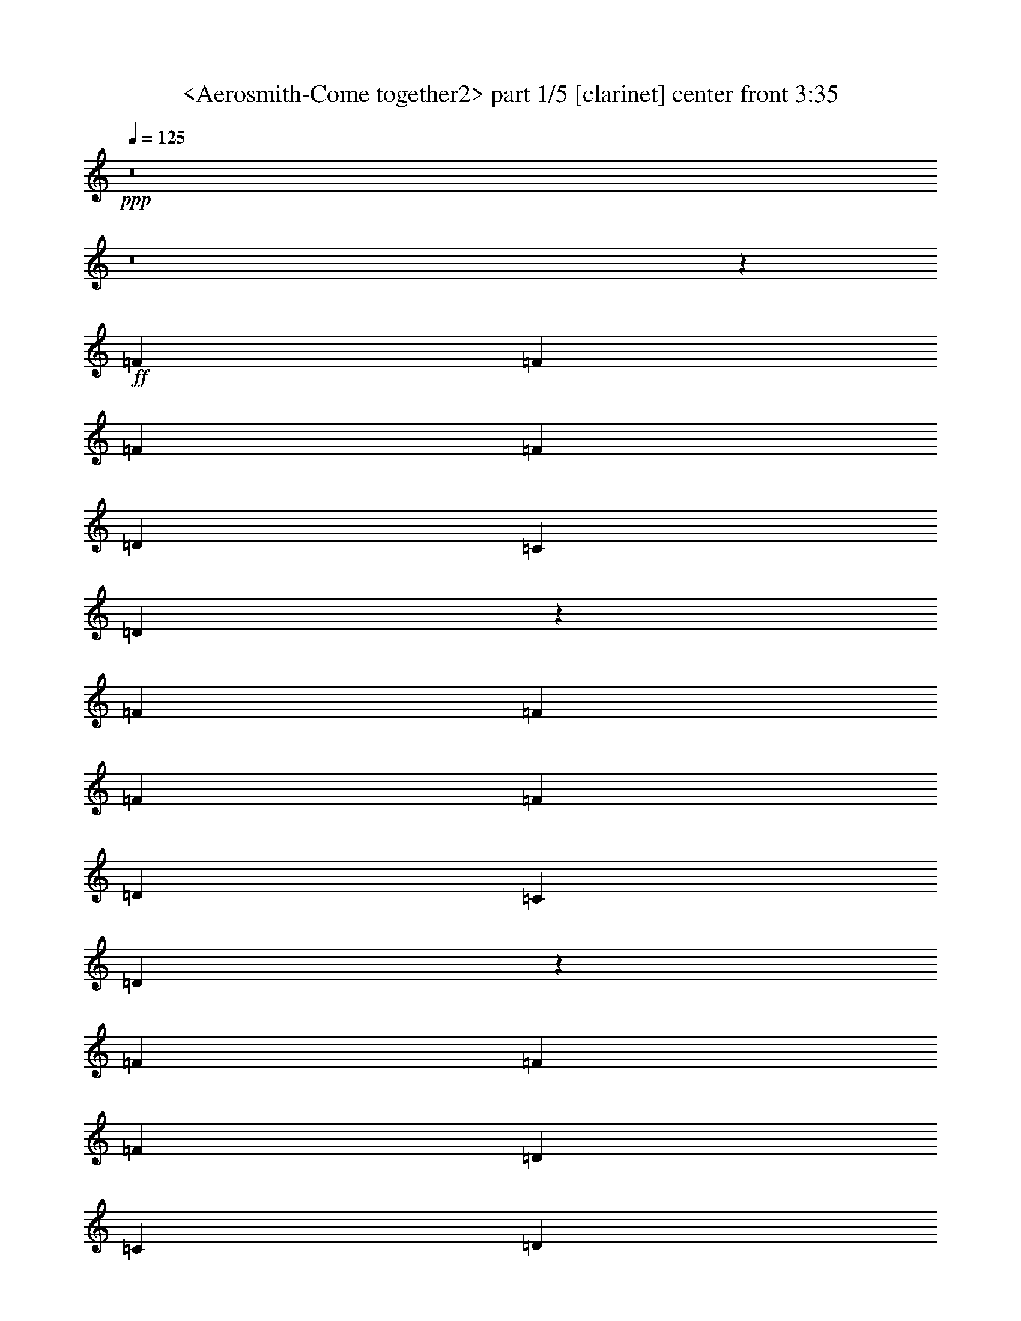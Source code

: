 % Produced with Bruzo's Transcoding Environment
% Transcribed by  Sev of Instant Play

X:1
T:  <Aerosmith-Come together2> part 1/5 [clarinet] center front 3:35
Z: Transcribed with BruTE 64
L: 1/4
Q: 125
K: C
+ppp+
z8
z8
z67623/9424
+ff+
[=F6547/9424]
[=F6253/18848]
[=F19935/18848]
[=F13683/18848]
[=D6547/9424]
[=C6547/9424]
[=D12955/18848]
z13233/18848
[=F623/589]
[=F6841/18848]
[=F6547/9424]
[=F6547/9424]
[=D13683/18848]
[=C6547/9424]
[=D13045/18848]
z13143/18848
[=F26777/18848]
[=F6547/9424]
[=F6547/9424]
[=D6547/9424]
[=C13683/18848]
[=D13135/18848]
z687/992
[=F26777/18848]
[=D6547/9424]
[=F6547/9424]
[=D6547/9424]
[=C13683/18848]
[=D6547/9424]
[=E26047/18848]
z13459/9424
[=E6523/4712]
z26873/18848
[=E6547/4712]
[=D6547/9424]
[=E39865/18848]
z13097/9424
[=F13683/18848]
[=F6547/9424]
[=F6547/9424]
[=F6547/9424]
[=F13683/18848]
[=F6547/9424]
[=F6547/9424]
[=F6547/9424]
[=F13683/18848]
[=F6547/9424]
[=D6547/9424]
[=F6547/4712]
[=D1283/608]
z8
z8
z8459/1178
[=F6547/9424]
[=F3421/9424]
[=F9673/9424]
[=F13683/18848]
[=D6547/9424]
[=C6547/9424]
[=D12857/18848]
z435/589
[=F19347/18848]
[=F6841/18848]
[=F6547/9424]
[=F13683/18848]
[=D6547/9424]
[=C6547/9424]
[=D12947/18848]
z13241/18848
[=F26777/18848]
[=F6547/9424]
[=F6547/9424]
[=D13683/18848]
[=C6547/9424]
[=D13037/18848]
z13151/18848
[=F26777/18848]
[=D6547/9424]
[=F6547/9424]
[=D6547/9424]
[=C13683/18848]
[=D6547/9424]
[=E25949/18848]
z3377/2356
[=E12997/9424]
z26971/18848
[=E6547/4712]
[=D6547/9424]
[=E2093/992]
z26881/18848
[=F6547/9424]
[=F6547/9424]
[=F6547/9424]
[=F13683/18848]
[=F6547/9424]
[=F6547/9424]
[=F6547/9424]
[=F6547/9424]
[=F13683/18848]
[=F6547/9424]
[=D6547/9424]
[=F26989/18848]
z339/496
[=D6547/9424]
[=D3421/9424]
[=A6547/9424]
[^F11493/4712]
z1683/1178
[^F6547/4712]
[=E3421/9424]
[=D1563/4712]
[=B,19905/9424]
z13419/9424
[=B,6547/9424]
[=D6253/18848]
[=D6825/18848]
z8
z8
z67631/9424
[=F6547/9424]
[=F6253/18848]
[=F19935/18848]
[=F13683/18848]
[=D6547/9424]
[=C6547/9424]
[=D681/992]
z13249/18848
[=F623/589]
[=F6841/18848]
[=F6547/9424]
[=F6547/9424]
[=D13683/18848]
[=C6547/9424]
[=D13029/18848]
z13159/18848
[=F26777/18848]
[=F6547/9424]
[=F6547/9424]
[=D6547/9424]
[=C13683/18848]
[=D13119/18848]
z13069/18848
[=F26777/18848]
[=D6547/9424]
[=F6547/9424]
[=D6547/9424]
[=C13683/18848]
[=D6547/9424]
[=E26031/18848]
z13467/9424
[=E6519/4712]
z26889/18848
[=E6547/4712]
[=D6547/9424]
[=E39849/18848]
z13105/9424
[=F13683/18848]
[=F6547/9424]
[=F6547/9424]
[=F6547/9424]
[=F13683/18848]
[=F6547/9424]
[=F6547/9424]
[=F6547/9424]
[=F13683/18848]
[=F6547/9424]
[=D6547/9424]
[=F27071/18848]
z400/589
[=D6547/9424]
[=D3421/9424]
[=A6547/9424]
[^F23027/9424]
z433/304
[^F6547/4712]
[=E3421/9424]
[=D1563/4712]
[=B,9973/4712]
z26167/18848
[=B,13683/18848]
[=D6253/18848]
[=D6907/18848]
z8
z8
z8
z8
z8
z8
z8
z8
z8
z68907/9424
[=F6547/9424]
[=F3421/9424]
[=F19935/18848]
[=F6547/9424]
[=D6547/9424]
[=C6547/9424]
[=D13921/18848]
z1607/2356
[=F623/589]
[=F1563/4712]
[=F13683/18848]
[=F6547/9424]
[=D6547/9424]
[=C6547/9424]
[=D12833/18848]
z1743/2356
[=F6547/4712]
[=F6547/9424]
[=F13683/18848]
[=D6547/9424]
[=C6547/9424]
[=D12923/18848]
z6927/9424
[=F6547/4712]
[=D6547/9424]
[=F6547/9424]
[=D13683/18848]
[=C6547/9424]
[=D6547/9424]
[=E27013/18848]
z811/589
[=E13529/9424]
z25907/18848
[=E6547/4712]
[=D13683/18848]
[=E257/124]
z26995/18848
[=F6547/9424]
[=F6547/9424]
[=F13683/18848]
[=F6547/9424]
[=F6547/9424]
[=F6547/9424]
[=F6547/9424]
[=F13683/18848]
[=F6547/9424]
[=F6547/9424]
[=D6547/9424]
[=F26875/18848]
z171/248
[=D6547/9424]
[=D3421/9424]
[=A6547/9424]
[^F22929/9424]
z13521/9424
[^F6547/4712]
[=E3421/9424]
[=D6841/18848]
[=B,39107/18848]
z3369/2356
[=B,6547/9424]
[=D3421/9424]
[=D3061/9424]
z8
z8
z8
z8
z29381/9424
[=F6547/9424]
[=F3421/9424]
[=E6547/9424]
[=D6525/9424]
z8
z14407/18848
[=F13683/18848]
[=F6253/18848]
[=E19935/18848]
[=D3217/4712]
z8
z8337/18848
[=F6547/9424]
[=F3421/9424]
[=E19935/18848]
[=D1631/2356]
z8
z34345/18848
[=F13683/18848]
[=F6253/18848]
[=E19935/18848]
+f+
[=D3239/4712]
z8
z8249/18848
+mf+
[=F6547/9424]
[=F3421/9424]
+mp+
[=E19935/18848]
[=D821/1178]
z8
z31/8

X:2
T:  <Aerosmith-Come together2> part 2/5 [lute] center left 3:35
Z: Transcribed with BruTE 64
L: 1/4
Q: 125
K: C
+ppp+
+fff+
[=D/8]
z9/16
+f+
[=D/8]
z5437/9424
[=G13683/18848]
[=f19641/9424]
[=d26777/18848]
[=D1223/9424]
z9/16
[=D/8]
z337/589
[=G13683/18848]
[=f19641/9424]
[=d26777/18848]
[=D317/2356]
z5279/9424
[=D75/589]
z5347/9424
[=G6547/9424]
[=f39871/18848]
[=d26777/18848]
[=D1313/9424]
z2617/4712
[=D1245/9424]
z2651/4712
[=G6547/9424]
[=f39871/18848]
[=d6547/4712]
[=D/8=A/8-]
+ppp+
[=A11327/18848]
+f+
[=D645/4712=A645/4712]
z5257/9424
[=D/8=B/8-]
+ppp+
[=B5345/9424]
+f+
[=D/8=B/8]
z5393/9424
[=D/8=A/8-]
+ppp+
[=A11327/18848]
+f+
[=D2625/18848=A2625/18848]
z551/992
[=D/8=B/8-]
+ppp+
[=B565/992]
+f+
[=D/8=B/8]
z10741/18848
[=D/8=A/8-]
+ppp+
[=A5369/9424]
+f+
[=D3259/18848=A3259/18848]
z1303/2356
[=D/8=B/8-]
+ppp+
[=B5369/9424]
+f+
[=D1199/9424=B1199/9424]
z1337/2356
[=D/8=A/8-]
+ppp+
[=A2627/4712]
+f+
[=D/8=A/8]
z11557/18848
[=D/8=B/8-]
+ppp+
[=B5369/9424]
+f+
[=D2443/18848=B2443/18848]
z10651/18848
[=D/8=A/8-]
+ppp+
[=A10553/18848]
+f+
[=D/8=A/8]
z1439/2356
[=D/8=B/8-]
+ppp+
[=B5369/9424]
+f+
[=D311/2356=B311/2356]
z5303/9424
[=D/8=A/8-]
+ppp+
[=A5299/9424]
+f+
[=D/8=A/8]
z5439/9424
[=D3/16=B3/16-]
+ppp+
[=B10149/18848]
+f+
[=D2533/18848=B2533/18848]
z10561/18848
[=D/8=A/8-]
+ppp+
[=A10643/18848]
+f+
[=D/8=A/8]
z10833/18848
[=D/8=B/8-]
+ppp+
[=B11327/18848]
+f+
[=D1289/9424=B1289/9424]
z2629/4712
[=D/8=A/8-]
+ppp+
[=A334/589]
+f+
[=D/8=A/8]
z87/152
[=D/8=B/8-]
+ppp+
[=B11327/18848]
+f+
[=D2623/18848=B2623/18848]
z10471/18848
[=A,/8=E/8-]
+ppp+
[=E10733/18848]
+f+
[=A,/8=E/8]
z10743/18848
[=A,/8^F/8-]
+ppp+
[^F5369/9424]
+f+
[=A,3257/18848^F3257/18848]
z5213/9424
[=A,/8=E/8-]
+ppp+
[=E5369/9424]
+f+
[=A,599/4712=E599/4712]
z5349/9424
[=A,/8^F/8-]
+ppp+
[^F5253/9424]
+f+
[=A,/8^F/8]
z11559/18848
[=A,/8=E/8-]
+ppp+
[=E5369/9424]
+f+
[=A,2441/18848=E2441/18848]
z10653/18848
[=A,/8^F/8-]
+ppp+
[^F10551/18848]
+f+
[=A,/8^F/8]
z303/496
[=A,/8=E/8-]
+ppp+
[=E5369/9424]
+f+
[=A,1243/9424=E1243/9424]
z663/1178
[=A,/8^F/8-]
+ppp+
[^F2649/4712]
+f+
[=A,/8^F/8]
z340/589
[=G,6929/9424=D6929/9424]
z8
z5/2
[=D/8]
z2709/4712
[=D825/4712]
z10383/18848
[=G6547/9424]
[=f39871/18848]
[=d6545/4712]
[=D/8]
z9/16
[=D/8]
z5441/9424
[=G13683/18848]
[=f19641/9424]
[=d26777/18848]
[=D1219/9424]
z9/16
[=D/8]
z71/124
[=G13683/18848]
[=f19641/9424]
[=d26777/18848]
[=D79/589]
z5283/9424
[=D299/2356]
z5351/9424
[=G6547/9424]
[=f39871/18848]
[=d26777/18848]
[=D/8=A/8-]
+ppp+
[=A5369/9424]
+f+
[=D1241/9424=A1241/9424]
z2653/4712
[=D/8=B/8-]
+ppp+
[=B331/589]
+f+
[=D/8=B/8]
z2721/4712
[=D3/16=A3/16-]
+ppp+
[=A10149/18848]
+f+
[=D133/992=A133/992]
z10567/18848
[=D/8=B/8-]
+ppp+
[=B10637/18848]
+f+
[=D/8=B/8]
z10839/18848
[=D3/16=A3/16-]
+ppp+
[=A10149/18848]
+f+
[=D643/4712=A643/4712]
z5261/9424
[=D/8=B/8-]
+ppp+
[=B5341/9424]
+f+
[=D/8=B/8]
z5397/9424
[=D/8=A/8-]
+ppp+
[=A11327/18848]
+f+
[=D2617/18848=A2617/18848]
z10477/18848
[=D/8=B/8-]
+ppp+
[=B10727/18848]
+f+
[=D/8=B/8]
z10749/18848
[=D/8=A/8-]
+ppp+
[=A5369/9424]
+f+
[=D3251/18848=A3251/18848]
z326/589
[=D/8=B/8-]
+ppp+
[=B5369/9424]
+f+
[=D1195/9424=B1195/9424]
z669/1178
[=D/8=A/8-]
+ppp+
[=A5369/9424]
+f+
[=D103/589=A103/589]
z10387/18848
[=D/8=B/8-]
+ppp+
[=B5369/9424]
+f+
[=D2435/18848=B2435/18848]
z561/992
[=D/8=A/8-]
+ppp+
[=A555/992]
+f+
[=D/8=A/8]
z360/589
[=D/8=B/8-]
+ppp+
[=B5369/9424]
+f+
[=D5/38=B5/38]
z5307/9424
[=D/8=A/8-]
+ppp+
[=A5295/9424]
+f+
[=D/8=A/8]
z5443/9424
[=D3/16=B3/16-]
+ppp+
[=B10149/18848]
+f+
[=D2525/18848=B2525/18848]
z10569/18848
[=A,/8=E/8-]
+ppp+
[=E10635/18848]
+f+
[=A,/8=E/8]
z10841/18848
[=A,3/16^F3/16-]
+ppp+
[^F10149/18848]
+f+
[=A,1285/9424^F1285/9424]
z2631/4712
[=A,/8=E/8-]
+ppp+
[=E1335/2356]
+f+
[=A,/8=E/8]
z2699/4712
[=A,/8^F/8-]
+ppp+
[^F11327/18848]
+f+
[=A,2615/18848^F2615/18848]
z10479/18848
[=A,/8=E/8-]
+ppp+
[=E10725/18848]
+f+
[=A,/8=E/8]
z10751/18848
[=A,/8^F/8-]
+ppp+
[^F5369/9424]
+f+
[=A,171/992^F171/992]
z5217/9424
[=A,/8=E/8-]
+ppp+
[=E5369/9424]
+f+
[=A,597/4712=E597/4712]
z5353/9424
[=A,/8^F/8-]
+ppp+
[^F5369/9424]
+f+
[=A,1647/9424^F1647/9424]
z10389/18848
[=G,13171/18848=D13171/18848]
z8
z11829/4712
[=B,13683/18848^F13683/18848=B13683/18848]
[=B,6547/9424^F6547/9424=B6547/9424]
[=B,6547/9424^F6547/9424=B6547/9424]
[=B,6547/9424^F6547/9424=B6547/9424]
[=B,6547/9424^F6547/9424=B6547/9424]
[=B,13683/18848^F13683/18848=B13683/18848]
[=A,6547/9424=E6547/9424=A6547/9424]
[=A,6547/9424=E6547/9424=A6547/9424]
[=G,6547/9424=D6547/9424=G6547/9424]
[=G,13683/18848=D13683/18848=G13683/18848]
[=G,6547/9424=D6547/9424=G6547/9424]
[=G,6547/9424=D6547/9424=G6547/9424]
[=A,12897/18848=E12897/18848=A12897/18848]
z17/8
[=D/8]
z9/16
[=D/8]
z5445/9424
[=G13683/18848]
[=f19641/9424]
[=d26777/18848]
[=D1215/9424]
z9/16
[=D/8]
z675/1178
[=G13683/18848]
[=f19641/9424]
[=d26777/18848]
[=D315/2356]
z5287/9424
[=D149/1178]
z5355/9424
[=G6547/9424]
[=f39871/18848]
[=d26777/18848]
[=D1305/9424]
z2621/4712
[=D1237/9424]
z2655/4712
[=G6547/9424]
[=f39871/18848]
[=d6547/4712]
[=D3/16=A3/16-]
+ppp+
[=A10149/18848]
+f+
[=D641/4712=A641/4712]
z5265/9424
[=D/8=B/8-]
+ppp+
[=B5337/9424]
+f+
[=D/8=B/8]
z5401/9424
[=D/8=A/8-]
+ppp+
[=A11327/18848]
+f+
[=D2609/18848=A2609/18848]
z10485/18848
[=D/8=B/8-]
+ppp+
[=B10719/18848]
+f+
[=D/8=B/8]
z347/608
[=D/8=A/8-]
+ppp+
[=A5369/9424]
+f+
[=D3243/18848=A3243/18848]
z1305/2356
[=D/8=B/8-]
+ppp+
[=B5369/9424]
+f+
[=D1191/9424=B1191/9424]
z1339/2356
[=D/8=A/8-]
+ppp+
[=A5369/9424]
+f+
[=D411/2356=A411/2356]
z10395/18848
[=D/8=B/8-]
+ppp+
[=B5369/9424]
+f+
[=D2427/18848=B2427/18848]
z10667/18848
[=D/8=A/8-]
+ppp+
[=A10537/18848]
+f+
[=D/8=A/8]
z1441/2356
[=D/8=B/8-]
+ppp+
[=B5369/9424]
+f+
[=D309/2356=B309/2356]
z5311/9424
[=D/8=A/8-]
+ppp+
[=A5291/9424]
+f+
[=D/8=A/8]
z5447/9424
[=D3/16=B3/16-]
+ppp+
[=B10149/18848]
+f+
[=D2517/18848=B2517/18848]
z10577/18848
[=D/8=A/8-]
+ppp+
[=A10627/18848]
+f+
[=D/8=A/8]
z571/992
[=D3/16=B3/16-]
+ppp+
[=B10149/18848]
+f+
[=D1281/9424=B1281/9424]
z2633/4712
[=D/8=A/8-]
+ppp+
[=A667/1178]
+f+
[=D/8=A/8]
z2701/4712
[=D/8=B/8-]
+ppp+
[=B11327/18848]
+f+
[=D2607/18848=B2607/18848]
z10487/18848
[=A,/8=E/8-]
+ppp+
[=E10717/18848]
+f+
[=A,/8=E/8]
z10759/18848
[=A,/8^F/8-]
+ppp+
[^F5369/9424]
+f+
[=A,3241/18848^F3241/18848]
z5221/9424
[=A,/8=E/8-]
+ppp+
[=E5369/9424]
+f+
[=A,595/4712=E595/4712]
z5357/9424
[=A,/8^F/8-]
+ppp+
[^F5369/9424]
+f+
[=A,53/304^F53/304]
z10397/18848
[=A,/8=E/8-]
+ppp+
[=E5369/9424]
+f+
[=A,2425/18848=E2425/18848]
z10669/18848
[=A,/8^F/8-]
+ppp+
[^F10535/18848]
+f+
[=A,/8^F/8]
z5765/9424
[=A,/8=E/8-]
+ppp+
[=E5369/9424]
+f+
[=A,65/496=E65/496]
z332/589
[=A,/8^F/8-]
+ppp+
[^F2645/4712]
+f+
[=A,/8^F/8]
z681/1178
[=G,6921/9424=D6921/9424]
z8
z1243/496
[=B,6547/9424^F6547/9424=B6547/9424]
[=B,13683/18848^F13683/18848=B13683/18848]
[=B,6547/9424^F6547/9424=B6547/9424]
[=B,6547/9424^F6547/9424=B6547/9424]
[=B,6547/9424^F6547/9424=B6547/9424]
[=B,13683/18848^F13683/18848=B13683/18848]
[=A,6547/9424=E6547/9424=A6547/9424]
[=A,6547/9424=E6547/9424=A6547/9424]
[=G,6547/9424=D6547/9424=G6547/9424]
[=G,13683/18848=D13683/18848=G13683/18848]
[=G,6547/9424=D6547/9424=G6547/9424]
[=G,6547/9424=D6547/9424=G6547/9424]
[=A,12979/18848=E12979/18848=A12979/18848]
z19993/9424
[=D1211/9424]
z9/16
[=D/8]
z1351/2356
[=G13683/18848]
[=f19641/9424]
[=d26777/18848]
[=D157/1178]
z5291/9424
[=D297/2356]
z5359/9424
[=G6547/9424]
[=f39871/18848]
[=d26777/18848]
[=D1301/9424]
z2623/4712
[=D1233/9424]
z2657/4712
[=G6547/9424]
[=f39871/18848]
[=d6547/4712]
[=D3281/18848]
z5201/9424
[=D639/4712]
z5269/9424
[=G6547/9424]
[=f39871/18848]
[=d6547/4712]
[=D/8=A/8-]
+ppp+
[=A11327/18848]
+f+
[=D1323/9424=A1323/9424]
z653/1178
[=D/8=B/8-]
+ppp+
[=B5369/9424]
+f+
[=D1187/9424=B1187/9424]
z335/589
[=D/8=A/8-]
+ppp+
[=A5369/9424]
+f+
[=D205/1178=A205/1178]
z10403/18848
[=D/8=B/8-]
+ppp+
[=B5369/9424]
+f+
[=D2419/18848=B2419/18848]
z10675/18848
[=D/8=A/8-]
+ppp+
[=A10529/18848]
+f+
[=D/8=A/8]
z721/1178
[=D/8=B/8-]
+ppp+
[=B5369/9424]
+f+
[=D77/589=B77/589]
z5315/9424
[=D/8=A/8-]
+ppp+
[=A5287/9424]
+f+
[=D/8=A/8]
z11491/18848
[=D/8=B/8-]
+ppp+
[=B5369/9424]
+f+
[=D2509/18848=B2509/18848]
z10585/18848
[=D/8=A/8-]
+ppp+
[=A10619/18848]
+f+
[=D/8=A/8]
z10857/18848
[=D3/16=B3/16-]
+ppp+
[=B10149/18848]
+f+
[=D1277/9424=B1277/9424]
z85/152
[=D/8=A/8-]
+ppp+
[=A43/76]
+f+
[=D/8=A/8]
z2703/4712
[=D/8=B/8-]
+ppp+
[=B11327/18848]
+f+
[=D2599/18848=B2599/18848]
z10495/18848
[=D/8=A/8-]
+ppp+
[=A10709/18848]
+f+
[=D/8=A/8]
z10767/18848
[=D/8=B/8-]
+ppp+
[=B11327/18848]
+f+
[=D661/4712=B661/4712]
z275/496
[=D/8=A/8-]
+ppp+
[=A5369/9424]
+f+
[=D593/4712=A593/4712]
z5361/9424
[=D/8=B/8-]
+ppp+
[=B5369/9424]
+f+
[=D1639/9424=B1639/9424]
z10405/18848
[=A,/8=E/8-]
+ppp+
[=E5369/9424]
+f+
[=A,2417/18848=E2417/18848]
z10677/18848
[=A,/8^F/8-]
+ppp+
[^F10527/18848]
+f+
[=A,/8^F/8]
z5769/9424
[=A,/8=E/8-]
+ppp+
[=E5369/9424]
+f+
[=A,1231/9424=E1231/9424]
z1329/2356
[=A,/8^F/8-]
+ppp+
[^F2643/4712]
+f+
[=A,/8^F/8]
z11493/18848
[=A,/8=E/8-]
+ppp+
[=E5369/9424]
+f+
[=A,2507/18848=E2507/18848]
z10587/18848
[=A,/8^F/8-]
+ppp+
[^F10617/18848]
+f+
[=A,/8^F/8]
z10859/18848
[=A,3/16=E3/16-]
+ppp+
[=E10149/18848]
+f+
[=A,319/2356=E319/2356]
z5271/9424
[=A,/8^F/8-]
+ppp+
[^F5331/9424]
+f+
[=A,/8^F/8]
z5407/9424
[=A,/8=E/8-]
+ppp+
[=E11327/18848]
+f+
[=A,2597/18848=E2597/18848]
z10497/18848
[=A,/8^F/8-]
+ppp+
[^F10707/18848]
+f+
[=A,/8^F/8]
z10769/18848
[=A,/8=E/8-]
+ppp+
[=E11327/18848]
+f+
[=A,1321/9424=E1321/9424]
z2613/4712
[=A,/8^F/8-]
+ppp+
[^F5369/9424]
+f+
[=A,1185/9424^F1185/9424]
z2681/4712
[=A,/8=E/8-]
+ppp+
[=E5369/9424]
+f+
[=A,819/4712=E819/4712]
z10407/18848
[=A,/8^F/8-]
+ppp+
[^F5369/9424]
+f+
[=A,2415/18848^F2415/18848]
z10679/18848
[=A,/8=E/8-]
+ppp+
[=E10525/18848]
+f+
[=A,/8=E/8]
z2885/4712
[=A,/8^F/8-]
+ppp+
[^F5369/9424]
+f+
[=A,615/4712^F615/4712]
z5317/9424
[=D/8=A/8-]
+ppp+
[=A5285/9424]
+f+
[=D/8=A/8]
z605/992
[=c6547/9424=f6547/9424]
[=B19641/9424=f19641/9424]
[=A26777/18848=d26777/18848]
[=D6547/9424]
[=c26777/18848=f26777/18848]
[=D6547/9424]
[=B6547/4712=f6547/4712]
[=B26777/18848=f26777/18848]
[=D/8=A/8-]
+ppp+
[=A5369/9424]
+f+
[=D74/589=A74/589]
z173/304
[=D/8=B/8-]
+ppp+
[=B5369/9424]
+f+
[=D1637/9424=B1637/9424]
z10409/18848
[=D/8=A/8-]
+ppp+
[=A5369/9424]
+f+
[=D127/992=A127/992]
z10681/18848
[=D/8=B/8-]
+ppp+
[=B10523/18848]
+f+
[=D/8=B/8]
z5771/9424
[=D/8=A/8-]
+ppp+
[=A5369/9424]
+f+
[=D1229/9424=A1229/9424]
z2659/4712
[=D/8=B/8-]
+ppp+
[=B1321/2356]
+f+
[=D/8=B/8]
z11497/18848
[=D/8=A/8-]
+ppp+
[=A5369/9424]
+f+
[=D2503/18848=A2503/18848]
z10591/18848
[=D/8=B/8-]
+ppp+
[=B10613/18848]
+f+
[=D/8=B/8]
z10863/18848
[=D3/16=A3/16-]
+ppp+
[=A10149/18848]
+f+
[=D637/4712=A637/4712]
z5273/9424
[=D/8=B/8-]
+ppp+
[=B5329/9424]
+f+
[=D/8=B/8]
z5409/9424
[=D/8=A/8-]
+ppp+
[=A11327/18848]
+f+
[=D2593/18848=A2593/18848]
z10501/18848
[=D/8=B/8-]
+ppp+
[=B10703/18848]
+f+
[=D/8=B/8]
z567/992
[=D/8=A/8-]
+ppp+
[=A11327/18848]
+f+
[=D1319/9424=A1319/9424]
z1307/2356
[=D/8=B/8-]
+ppp+
[=B5369/9424]
+f+
[=D1183/9424=B1183/9424]
z1341/2356
[=D/8=A/8-]
+ppp+
[=A5369/9424]
+f+
[=D409/2356=A409/2356]
z10411/18848
[=D/8=B/8-]
+ppp+
[=B5369/9424]
+f+
[=D2411/18848=B2411/18848]
z10683/18848
[=A,/8=E/8-]
+ppp+
[=E10521/18848]
+f+
[=A,/8=E/8]
z1443/2356
[=A,/8^F/8-]
+ppp+
[^F5369/9424]
+f+
[=A,307/2356^F307/2356]
z5319/9424
[=A,/8=E/8-]
+ppp+
[=E5283/9424]
+f+
[=A,/8=E/8]
z11499/18848
[=A,/8^F/8-]
+ppp+
[^F5369/9424]
+f+
[=A,2501/18848^F2501/18848]
z10593/18848
[=A,/8=E/8-]
+ppp+
[=E10611/18848]
+f+
[=A,/8=E/8]
z10865/18848
[=A,3/16^F3/16-]
+ppp+
[^F10149/18848]
+f+
[=A,67/496^F67/496]
z2637/4712
[=A,/8=E/8-]
+ppp+
[=E333/589]
+f+
[=A,/8=E/8]
z2705/4712
[=A,/8^F/8-]
+ppp+
[^F11327/18848]
+f+
[=A,2591/18848^F2591/18848]
z10503/18848
[=G,13057/18848=D13057/18848]
z8
z1549/608
[=B,6547/9424^F6547/9424=B6547/9424]
[=B,6547/9424^F6547/9424=B6547/9424]
[=B,6547/9424^F6547/9424=B6547/9424]
[=B,6547/9424^F6547/9424=B6547/9424]
[=B,13683/18848^F13683/18848=B13683/18848]
[=B,6547/9424^F6547/9424=B6547/9424]
[=A,6547/9424=E6547/9424=A6547/9424]
[=A,6547/9424=E6547/9424=A6547/9424]
[=G,13683/18848=D13683/18848=G13683/18848]
[=G,6547/9424=D6547/9424=G6547/9424]
[=G,6547/9424=D6547/9424=G6547/9424]
[=G,6547/9424=D6547/9424=G6547/9424]
[=A,13961/18848=E13961/18848=A13961/18848]
z33/16
[=D/8]
z143/248
[=D43/248]
z10415/18848
[=G6547/9424]
[=f39871/18848]
[=d6537/4712]
[=D/8]
z9/16
[=D/8]
z11503/18848
[=G6547/9424]
[=f19641/9424]
[=d26777/18848]
[=D1203/9424]
z9/16
[=D/8]
z1353/2356
[=G13683/18848]
[=f19641/9424]
[=d26777/18848]
[=D78/589]
z5299/9424
[=D295/2356]
z5367/9424
[=G6547/9424]
[=f39871/18848]
[=d26777/18848]
[=D/8=A/8-]
+ppp+
[=A5369/9424]
+f+
[=D1225/9424=A1225/9424]
z2661/4712
[=D/8=B/8-]
+ppp+
[=B330/589]
+f+
[=D/8=B/8]
z11505/18848
[=D/8=A/8-]
+ppp+
[=A5369/9424]
+f+
[=D2495/18848=A2495/18848]
z10599/18848
[=D/8=B/8-]
+ppp+
[=B10605/18848]
+f+
[=D/8=B/8]
z10871/18848
[=D3/16=A3/16-]
+ppp+
[=A10149/18848]
+f+
[=D635/4712=A635/4712]
z5277/9424
[=D/8=B/8-]
+ppp+
[=B5325/9424]
+f+
[=D/8=B/8]
z5413/9424
[=D/8=A/8-]
+ppp+
[=A11327/18848]
+f+
[=D2585/18848=A2585/18848]
z339/608
[=D/8=B/8-]
+ppp+
[=B345/608]
+f+
[=D/8=B/8]
z10781/18848
[=D/8=A/8-]
+ppp+
[=A11327/18848]
+f+
[=D1315/9424=A1315/9424]
z327/589
[=D/8=B/8-]
+ppp+
[=B5369/9424]
+f+
[=D1179/9424=B1179/9424]
z671/1178
[=D/8=A/8-]
+ppp+
[=A5369/9424]
+f+
[=D102/589=A102/589]
z10419/18848
[=D/8=B/8-]
+ppp+
[=B5369/9424]
+f+
[=D2403/18848=B2403/18848]
z10691/18848
[=D/8=A/8-]
+ppp+
[=A10513/18848]
+f+
[=D/8=A/8]
z19/31
[=D/8=B/8-]
+ppp+
[=B5369/9424]
+f+
[=D153/1178=B153/1178]
z5323/9424
[=D/8=A/8-]
+ppp+
[=A5279/9424]
+f+
[=D/8=A/8]
z11507/18848
[=D/8=B/8-]
+ppp+
[=B5369/9424]
+f+
[=D2493/18848=B2493/18848]
z10601/18848
[=D/8=A/8-]
+ppp+
[=A10603/18848]
+f+
[=D/8=A/8]
z10873/18848
[=D3/16=B3/16-]
+ppp+
[=B10149/18848]
+f+
[=D1269/9424=B1269/9424]
z2639/4712
[=D/8=A/8-]
+ppp+
[=A1331/2356]
+f+
[=D/8=A/8]
z2707/4712
[=D/8=B/8-]
+ppp+
[=B11327/18848]
+f+
[=D2583/18848=B2583/18848]
z10511/18848
[=D/8=A/8-]
+ppp+
[=A10693/18848]
+f+
[=D/8=A/8]
z10783/18848
[=D/8=B/8-]
+ppp+
[=B11327/18848]
+f+
[=D657/4712=B657/4712]
z5233/9424
[=D/8=A/8-]
+ppp+
[=A5369/9424]
+f+
[=D/8=A/8]
z5369/9424
[=D/8=B/8-]
+ppp+
[=B5369/9424]
+f+
[=D1631/9424=B1631/9424]
z10421/18848
[=D/8=A/8-]
+ppp+
[=A5369/9424]
+f+
[=D2401/18848=A2401/18848]
z10693/18848
[=D/8=B/8-]
+ppp+
[=B10511/18848]
+f+
[=D/8=B/8]
z5777/9424
[=D/8=A/8-]
+ppp+
[=A5369/9424]
+f+
[=D1223/9424=A1223/9424]
z1331/2356
[=D/8=B/8-]
+ppp+
[=B2639/4712]
+f+
[=D/8=B/8]
z11509/18848
[=D/8=A/8-]
+ppp+
[=A5369/9424]
+f+
[=D2491/18848=A2491/18848]
z10603/18848
[=D/8=B/8-]
+ppp+
[=B10601/18848]
+f+
[=D/8=B/8]
z10875/18848
[=D3/16=A3/16-]
+ppp+
[=A10149/18848]
+f+
[=D317/2356=A317/2356]
z5279/9424
[=D/8=B/8-]
+ppp+
[=B5323/9424]
+f+
[=D/8=B/8]
z285/496
[=D/8=A/8-]
+ppp+
[=A11327/18848]
+f+
[=D2581/18848=A2581/18848]
z10513/18848
[=D/8=B/8-]
+ppp+
[=B10691/18848]
+f+
[=D/8=B/8]
z10785/18848
[=D/8=A/8-]
+ppp+
[=A11327/18848]
+f+
[=D1313/9424=A1313/9424]
z2617/4712
+mf+
[=D/8=B/8-]
+ppp+
[=B671/1178]
+f+
[=D/8=B/8]
z2685/4712
+mf+
[=D/8=A/8-]
+ppp+
[=A5369/9424]
+mf+
[=D815/4712=A815/4712]
z10423/18848
[=D/8=B/8-]
+ppp+
[=B5369/9424]
+mf+
[=D2399/18848=B2399/18848]
z345/608
+mp+
[=D/8=A/8-]
+ppp+
[=A339/608]
+mf+
[=D/8=A/8]
z2889/4712
+mp+
[=D/8=B/8-]
+ppp+
[=B5369/9424]
+mf+
[=D611/4712=B611/4712]
z5325/9424
+p+
[=D/8=A/8-]
+ppp+
[=A5277/9424]
+mf+
[=D/8=A/8]
z11511/18848
+p+
[=D/8=B/8-]
+ppp+
[=B5369/9424]
+mp+
[=D131/992=B131/992]
z10605/18848
+pp+
[=D/8=A/8-]
+ppp+
[=A10599/18848]
+mp+
[=D/8=A/8]
z10877/18848
+ppp+
[=D3/16=B3/16-]
[=B10149/18848]
+p+
[=D1267/9424=B1267/9424]
z330/589
+ppp+
[=D/8=A/8-]
[=A2661/4712]
+p+
[=D/8=A/8]
z677/1178
+ppp+
[=D/8=B/8-]
[=B11327/18848]
+pp+
[=D2579/18848=B2579/18848]
z10515/18848
+ppp+
[=D/8=A/8-]
[=A10689/18848]
[=D/8=A/8]
z10787/18848
[=D/8=B/8-]
[=B11327/18848]
[=D82/589=B82/589]
z109/16

X:3
T:  <Aerosmith-Come together2> part 3/5 [bagpipes] right 3:35
Z: Transcribed with BruTE 64
L: 1/4
Q: 125
K: C
+ppp+
z8
z34299/18848
+mp+
[=F79967/18848]
z13185/4712
+mf+
[=D85995/18848]
[=F,19117/18848]
z8
z8
z8
z8
z8021/4712
[=G,6929/9424=D6929/9424=G6929/9424]
z8
z70027/9424
[=F92247/18848]
[=A3421/18848]
+p+
[=c3421/18848]
[=A7059/18848]
z12985/9424
+mf+
[=A,5813/1178]
z6461/9424
[=C,3421/9424]
+p+
[=D,1563/4712]
+mf+
[=C,3421/9424]
[=F,1563/4712]
+p+
[=G,3421/9424]
[=F,6841/18848]
+mf+
[=G,6547/9424]
[=D,13039/18848]
[=F,/8]
z239/992
[=F,1063/992]
z91985/18848
[=F6967/18848=d6967/18848]
z98963/18848
[=F7057/18848=d7057/18848]
z98873/18848
[=F5969/18848=d5969/18848]
z99961/18848
[=F6059/18848=d6059/18848]
z1875/589
[=E,373/1178]
z3563/9424
[=E,3225/4712]
z26971/18848
[=E,6013/18848]
z1751/992
[=E,729/992]
z52797/18848
[=G,6103/18848]
z6991/18848
[=G,5967/18848]
z549/124
[=C,177/1178]
[=D,4561/18848]
+p+
[=C,4561/18848]
+mf+
[^A,4131/9424]
z15/2
[=B,/8]
z6917/18848
[^F8397/18848=B8397/18848]
z4629/9424
[=B,1261/9424]
z6011/18848
[=A,9303/18848]
z8
z3369/18848
[=F66059/18848]
[=D1629/2356]
z825/248
[=C3421/18848]
[=D12805/18848]
z73045/9424
[=f2501/2356]
z39799/18848
[=A,1563/4712]
+p+
[=G,6959/18848]
z8
z6835/4712
+mf+
[=A,3421/9424]
[=C,6841/18848]
+p+
[=D,6097/18848]
z8
z81167/18848
+mf+
[=A,2471/18848]
z61/304
[=A,55/152]
z6863/18848
[=A,2561/18848]
z3691/18848
[=A,6911/18848]
z6183/18848
[=E6775/18848=A6775/18848]
z73/16
[=A,/8]
z4553/18848
[=A,6049/18848]
z7045/18848
[=A,2379/18848]
z2231/9424
[=E1535/4712=A1535/4712]
z11559/4712
[=D,6921/9424=G,6921/9424]
z8
z1243/496
[^F,/8-=B,/8]
+ppp+
[^F,5369/9424]
+mf+
[^F,821/4712=B,821/4712]
z10399/18848
[^G,/8-=B,/8]
+ppp+
[^G,5369/9424]
+mf+
[^F,/8-=B,/8]
+ppp+
[^F,5369/9424]
+mf+
[^F,/8-=B,/8]
+ppp+
[^F,10533/18848]
z14/19
+mf+
[=E,/8-=A,/8]
+ppp+
[=E,2979/2356]
+mf+
[=D,/8-=G,/8]
+ppp+
[=D,5289/9424]
+mf+
[=D,/8=G,/8]
z11487/18848
[=E,/8-=G,/8]
+ppp+
[=E,5369/9424]
+mf+
[=D,/8-=G,/8]
+ppp+
[=D,5369/9424]
+mf+
[=E,/8-=A,/8]
+ppp+
[=E,10623/18848]
z106045/18848
+mf+
[=d7043/18848]
z9867/9424
[=A3091/9424]
z10003/9424
[=F443/1178]
z72065/18848
[=G,3421/9424]
+p+
[^G,6841/18848]
+mf+
[=A,767/2356]
z3843/992
[=C3421/9424]
+p+
[^C1563/4712]
+mf+
[=D6951/18848]
z23007/9424
[=F3421/9424]
[=D1563/4712]
[=F3421/9424]
[^F6841/18848]
[=G6253/18848]
[=F6841/18848]
[=A6547/9424]
[=c7041/18848]
z11481/4712
[=F6547/9424=A6547/9424]
[=F3475/9424=A3475/9424]
z192/589
[=D3407/9424]
z19963/18848
[=F3421/9424=A3421/9424]
[=G1563/4712=B1563/4712]
[=G6995/18848=B6995/18848]
z321/992
[=D361/992]
z853/2356
[=F6253/18848]
[=G3/16]
+ff+
[=G3307/18848]
[=G8533/18848]
+p+
[=F4561/18848]
+mf+
[=D6547/9424]
[=F8205/4712=A8205/4712]
z20145/18848
[=G,39871/18848]
[=F,3421/9424]
[=D,1563/4712]
[=C,3421/9424]
[=A,1563/4712]
[=G,3421/9424]
[=F,6841/18848]
[=C,6547/9424]
[=D,39871/18848]
[=A,6253/18848]
[=C6993/18848=F6993/18848]
z6101/18848
[=A,6841/18848]
[=C1771/4712=F1771/4712]
z3005/9424
[=A,3421/9424]
[=C1633/2356=F1633/2356]
z6871/18848
[=E6547/9424=A6547/9424]
[=D3421/9424]
+p+
[=C1563/4712]
+mf+
[=A,6547/9424]
[=E13683/18848=A13683/18848]
[=D6253/18848]
+p+
[=C6841/18848]
+mf+
[=A,6547/9424]
[=E6547/9424=A6547/9424]
[=D3421/9424]
+p+
[=C6841/18848]
+mf+
[=A,6547/9424]
[=E6547/9424=A6547/9424]
[=D3421/9424]
+p+
[=C1563/4712]
+mf+
[=A,6547/9424]
[=E3421/9424=A3421/9424]
[=E227/608=A227/608]
z6057/18848
[=E6901/18848=A6901/18848]
z3391/9424
[=E1563/4712=A1563/4712]
[=E6547/9424=A6547/9424]
[=D3421/9424]
+p+
[=C6841/18848]
+mf+
[=A,6547/9424]
[=E6547/9424=A6547/9424]
[=D3421/9424]
+p+
[=C1563/4712]
+mf+
[=A,13683/18848]
[=E6547/9424=A6547/9424]
[=D6253/18848]
+p+
[=C6841/18848]
+mf+
[=A,6547/9424]
[=C3421/9424]
[=D1563/4712=G1563/4712]
[=D13683/18848=G13683/18848]
[=C6253/18848=E6253/18848]
[=D6841/18848]
[=D6547/9424=G6547/9424]
[=F3421/9424]
[=G1563/4712=B1563/4712]
[=G13683/18848=B13683/18848]
[=F6253/18848=A6253/18848]
[=D12835/18848]
z1775/4712
[=B8-=f8-]
+ppp+
[=B4107/9424=f4107/9424]
z4971/2356
+mf+
[=F59631/9424]
z59393/9424
[=A,637/4712=D637/4712=F637/4712]
z11231/9424
[=D579/2356=F579/2356=A,579/2356]
z7/16
[=A,/8=D/8-=F/8-]
+ppp+
[=D/8=F/8]
z22105/18848
+mf+
[=A,4989/18848=D4989/18848=F4989/18848]
z8281/18848
[=D4677/18848=F4677/18848=A,4677/18848]
z31/16
[=A,/8=D/8=F/8]
z4707/9424
[=D2361/9424=F2361/9424=A,2361/9424]
z5661/4712
[=B3403/9424]
z6877/18848
[=B6253/18848]
+p+
[=A3491/4712]
z7/4
+mf+
[=A,/8=D/8=F/8]
z2331/4712
[=D1203/4712=F1203/4712=A,1203/4712]
z31/16
[=A,/8=D/8=F/8]
z10457/18848
[=A,2501/18848=D2501/18848=F2501/18848]
z15/8
[=A,/8=D/8-=F/8-]
+ppp+
[=D/8=F/8]
z137/248
+mf+
[=A,67/496=D67/496=F67/496]
z2637/4712
[=A3561/9424=d3561/9424]
z9533/9424
[=F3425/9424=A3425/9424]
z19927/18848
[=A,20125/18848=D20125/18848]
z8
z1321/608
[^F,/8-=B,/8]
+ppp+
[^F,5369/9424]
+mf+
[^F,2499/18848=B,2499/18848]
z10595/18848
[^G,/8-=B,/8]
+ppp+
[^G,5369/9424]
+mf+
[^F,/8-=B,/8]
+ppp+
[^F,5369/9424]
+mf+
[^F,3/16-=B,3/16]
+ppp+
[^F,10337/18848]
z6453/9424
+mf+
[=E,/8-=A,/8]
+ppp+
[=E,2979/2356]
+mf+
[=D,/8-=G,/8]
+ppp+
[=D,11327/18848]
+mf+
[=D,2589/18848=G,2589/18848]
z10505/18848
[=E,/8-=G,/8]
+ppp+
[=E,5369/9424]
+mf+
[=D,/8-=G,/8]
+ppp+
[=D,5369/9424]
+mf+
[=E,/8-=A,/8]
+ppp+
[=E,11605/18848]
z8
z8
z8
z2593/4712
+mf+
[=F3297/4712=A3297/4712]
z6159/18848
[=C6841/18848]
+p+
[=D3513/9424]
z1517/4712
+mf+
[=C3445/9424]
z6793/18848
[=F,6547/9424]
[=D,6547/4712]
[=D87/16]
[=D861/4712]
[=F12915/18848]
z6739/4712
[=F623/589]
[=F1563/4712]
[=E6547/9424]
[=D3399/9424]
z149741/18848
z/8
[=F6933/18848]
z6161/18848
[=F13865/18848]
z6071/18848
[=F6841/18848]
[=E6547/9424]
[=D3489/9424]
z11/16
[=A,6841/18848]
[=C6253/18848]
[=A,1733/4712]
z3081/9424
[=C6841/18848]
[=A,7023/18848]
z6071/18848
[=A,3421/9424]
[=C6841/18848]
[=A,6253/18848]
[=G,6841/18848]
[=F,6547/9424]
[=D,3/8]
z1195/1178
[=F3421/9424]
[=D3511/9424]
z759/2356
[=F6841/18848]
[=D7113/18848]
z5981/18848
[=F6977/18848]
z12959/18848
[=F6841/18848]
[=E6547/9424]
[=D1495/4712]
z33891/18848
[=c8533/18848]
+p+
[=A4561/18848]
+mf+
[=G4561/18848]
[=A993/4712]
[=c4561/18848]
[=c7067/18848]
z1181/2356
[=G3421/18848]
[=G13047/18848]
z861/2356
[=F3035/9424]
z439/1178
[=d889/2356]
z251/248
[=G,45/124]
z6843/18848
[=G,6547/9424]
[=F,6547/9424]
[=D,7021/18848]
z6073/18848
[=D6885/18848]
z3399/9424
+mp+
[=C7453/1178=E7453/1178]
z9449/18848
+p+
[=C3421/18848]
[=D3421/18848]
+pp+
[=C177/1178]
[=D3259/18848]
z3461/4712
+p+
[=C177/1178]
[=D3421/18848]
+pp+
[=C3421/18848]
[=D447/2356]
z6469/9424
+p+
[=C3421/18848]
[=D3421/18848]
+ppp+
[=C177/1178]
[=D413/2356]
z6605/9424
+p+
[=C3421/18848]
[=D3421/18848]
+ppp+
[=C3421/18848]
[=D3621/18848]
z2631/18848
+pp+
[=F3421/9424]
[=D6841/18848]
[=F6253/18848]
[=G6841/18848]
[=G3555/9424]
z187/589
+ppp+
[=F3421/9424]
[=G3011/9424]
z1169/2356
[=A4159/9424]
z9337/18848
[=B5977/18848]
z7117/18848
[=A3421/9424]
[=G1563/4712]
[=G6883/18848]
z425/1178
[=F6613/9424]
z25/4

X:4
T:  <Aerosmith-Come together2> part 4/5 [theorbo] center center right 3:35
Z: Transcribed with BruTE 64
L: 1/4
Q: 125
K: C
+ppp+
+mp+
[=D6547/9424]
+mf+
[=D6547/9424]
[=G3421/9424]
+mp+
[=A6841/18848]
+mf+
[=f19641/9424]
[=d26777/18848]
[=D6547/9424]
[=D6547/9424]
[=G3421/9424]
+mp+
[=A6841/18848]
+mf+
[=f19641/9424]
[=d26777/18848]
[=D6547/9424]
[=D6547/9424]
[=G3421/9424]
+mp+
[=A1563/4712]
+mf+
[=f39871/18848]
[=d26777/18848]
[=D6547/9424]
[=D6547/9424]
[=G3421/9424]
+mp+
[=A1563/4712]
+mf+
[=f39871/18848]
[=d6547/4712]
[=D13683/18848]
[=D6547/9424]
[=G6253/18848]
+mp+
[=A6841/18848]
+mf+
[=f39871/18848]
[=d6547/4712]
[=D6547/9424]
[=D13683/18848]
[=G6253/18848]
+mp+
[=A6841/18848]
+mf+
[=f39871/18848]
[=d6547/4712]
[=D6547/9424]
[=D13683/18848]
[=G6253/18848]
+mp+
[=A6841/18848]
+mf+
[=f19641/9424]
[=d26777/18848]
[=D6547/9424]
[=D6547/9424]
[=G3421/9424]
+mp+
[=A6841/18848]
+mf+
[=f19641/9424]
[=d26777/18848]
[=A,6547/9424]
[=A,6547/9424]
[=D3421/9424]
+mp+
[=E1563/4712]
+mf+
[=c39871/18848]
[=A26777/18848]
[=A,6547/9424]
[=A,6547/9424]
[=D3421/9424]
+mp+
[=E1563/4712]
+mf+
[=c39871/18848]
[=A6547/4712]
[=G,6929/9424]
z8
z23609/9424
[=D6547/9424]
[=D13683/18848]
[=G6253/18848]
+mp+
[=A6841/18848]
+mf+
[=f39871/18848]
[=d6547/4712]
[=D6547/9424]
[=D6547/9424]
[=G3421/9424]
+mp+
[=A6841/18848]
+mf+
[=f19641/9424]
[=d26777/18848]
[=D6547/9424]
[=D6547/9424]
[=G3421/9424]
+mp+
[=A6841/18848]
+mf+
[=f19641/9424]
[=d26777/18848]
[=D6547/9424]
[=D6547/9424]
[=G3421/9424]
+mp+
[=A1563/4712]
+mf+
[=f39871/18848]
[=d26777/18848]
[=D6547/9424]
[=D6547/9424]
[=G3421/9424]
+mp+
[=A1563/4712]
+mf+
[=f39871/18848]
[=d6547/4712]
[=D13683/18848]
[=D6547/9424]
[=G6253/18848]
+mp+
[=A6841/18848]
+mf+
[=f39871/18848]
[=d6547/4712]
[=D6547/9424]
[=D13683/18848]
[=G6253/18848]
+mp+
[=A6841/18848]
+mf+
[=f39871/18848]
[=d6547/4712]
[=D6547/9424]
[=D13683/18848]
[=G6253/18848]
+mp+
[=A6841/18848]
+mf+
[=f19641/9424]
[=d26777/18848]
[=A,6547/9424]
[=A,6547/9424]
[=D3421/9424]
+mp+
[=E6841/18848]
+mf+
[=c19641/9424]
[=A26777/18848]
[=A,6547/9424]
[=A,6547/9424]
[=D3421/9424]
+mp+
[=E1563/4712]
+mf+
[=c39871/18848]
[=A26777/18848]
[=G,13171/18848]
z8
z11829/4712
[=B,13683/18848]
[=B,6547/9424]
[=B,6547/9424]
[=B,6547/9424]
[=B,6547/9424]
[=B,13683/18848]
[=A,6547/9424]
[=A,6547/9424]
[=G,6547/9424]
[=G,13683/18848]
[=G,6547/9424]
[=G,6547/9424]
[=A,12897/18848]
z10017/4712
[=D6547/9424]
[=D6547/9424]
[=G3421/9424]
+mp+
[=A6841/18848]
+mf+
[=f19641/9424]
[=d26777/18848]
[=D6547/9424]
[=D6547/9424]
[=G3421/9424]
+mp+
[=A6841/18848]
+mf+
[=f19641/9424]
[=d26777/18848]
[=D6547/9424]
[=D6547/9424]
[=G3421/9424]
+mp+
[=A1563/4712]
+mf+
[=f39871/18848]
[=d26777/18848]
[=D6547/9424]
[=D6547/9424]
[=G3421/9424]
+mp+
[=A1563/4712]
+mf+
[=f39871/18848]
[=d6547/4712]
[=D13683/18848]
[=D6547/9424]
[=G6253/18848]
+mp+
[=A6841/18848]
+mf+
[=f39871/18848]
[=d6547/4712]
[=D6547/9424]
[=D13683/18848]
[=G6253/18848]
+mp+
[=A6841/18848]
+mf+
[=f39871/18848]
[=d6547/4712]
[=D6547/9424]
[=D13683/18848]
[=G6253/18848]
+mp+
[=A6841/18848]
+mf+
[=f19641/9424]
[=d26777/18848]
[=D6547/9424]
[=D6547/9424]
[=G3421/9424]
+mp+
[=A6841/18848]
+mf+
[=f19641/9424]
[=d26777/18848]
[=A,6547/9424]
[=A,6547/9424]
[=D3421/9424]
+mp+
[=E1563/4712]
+mf+
[=c39871/18848]
[=A26777/18848]
[=A,6547/9424]
[=A,6547/9424]
[=D3421/9424]
+mp+
[=E1563/4712]
+mf+
[=c39871/18848]
[=A6547/4712]
[=G,6921/9424]
z8
z1243/496
[=B,6547/9424]
[=B,13683/18848]
[=B,6547/9424]
[=B,6547/9424]
[=B,6547/9424]
[=B,13683/18848]
[=A,6547/9424]
[=A,6547/9424]
[=G,6547/9424]
[=G,13683/18848]
[=G,6547/9424]
[=G,6547/9424]
[=A,12979/18848]
z19993/9424
[=D6547/9424]
[=D6547/9424]
[=G3421/9424]
+mp+
[=A6841/18848]
+mf+
[=f19641/9424]
[=d26777/18848]
[=D6547/9424]
[=D6547/9424]
[=G3421/9424]
+mp+
[=A1563/4712]
+mf+
[=f39871/18848]
[=d26777/18848]
[=D6547/9424]
[=D6547/9424]
[=G3421/9424]
+mp+
[=A1563/4712]
+mf+
[=f39871/18848]
[=d6547/4712]
[=D13683/18848]
[=D6547/9424]
[=G3421/9424]
+mp+
[=A1563/4712]
+mf+
[=f39871/18848]
[=d6547/4712]
[=D13683/18848]
[=D6547/9424]
[=G6253/18848]
+mp+
[=A6841/18848]
+mf+
[=f39871/18848]
[=d6547/4712]
[=D6547/9424]
[=D13683/18848]
[=G6253/18848]
+mp+
[=A6841/18848]
+mf+
[=f39871/18848]
[=d6547/4712]
[=D6547/9424]
[=D6547/9424]
[=G3421/9424]
+mp+
[=A6841/18848]
+mf+
[=f19641/9424]
[=d26777/18848]
[=D6547/9424]
[=D6547/9424]
[=G3421/9424]
+mp+
[=A6841/18848]
+mf+
[=f19641/9424]
[=d26777/18848]
[=A,6547/9424]
[=A,6547/9424]
[=D3421/9424]
+mp+
[=E1563/4712]
+mf+
[=c39871/18848]
[=A26777/18848]
[=A,6547/9424]
[=A,6547/9424]
[=D3421/9424]
+mp+
[=E1563/4712]
+mf+
[=c39871/18848]
[=A6547/4712]
[=A,13683/18848]
[=A,6547/9424]
[=D6253/18848]
+mp+
[=E6841/18848]
+mf+
[=c39871/18848]
[=A6547/4712]
[=A,6547/9424]
[=A,13683/18848]
[=D6253/18848]
+mp+
[=E6841/18848]
+mf+
[=c39871/18848]
[=A6547/4712]
[=D6547/9424]
[=D13683/18848]
[=G6253/18848]
+mp+
[=A6841/18848]
+mf+
[=f19641/9424]
[=d26777/18848]
[=D6547/9424]
[=D6547/9424]
[=G3421/9424]
+mp+
[=A6841/18848]
+mf+
[=f6253/18848]
+mp+
[=g6841/18848]
[=f6547/9424]
+mf+
[=f3421/9424]
+mp+
[=g1563/4712]
[=f26777/18848]
+mf+
[=D6547/9424]
[=D6547/9424]
[=G3421/9424]
+mp+
[=A1563/4712]
+mf+
[=f39871/18848]
[=d26777/18848]
[=D6547/9424]
[=D6547/9424]
[=G3421/9424]
+mp+
[=A1563/4712]
+mf+
[=f39871/18848]
[=d6547/4712]
[=D13683/18848]
[=D6547/9424]
[=G3421/9424]
+mp+
[=A1563/4712]
+mf+
[=f39871/18848]
[=d6547/4712]
[=D13683/18848]
[=D6547/9424]
[=G6253/18848]
+mp+
[=A6841/18848]
+mf+
[=f39871/18848]
[=d6547/4712]
[=A,6547/9424]
[=A,13683/18848]
[=D6253/18848]
+mp+
[=E6841/18848]
+mf+
[=c39871/18848]
[=A6547/4712]
[=A,6547/9424]
[=A,6547/9424]
[=D3421/9424]
+mp+
[=E6841/18848]
+mf+
[=c19641/9424]
[=A26777/18848]
[=G,13057/18848]
z8
z1549/608
[=B,6547/9424]
[=B,6547/9424]
[=B,6547/9424]
[=B,6547/9424]
[=B,13683/18848]
[=B,6547/9424]
[=A,6547/9424]
[=A,6547/9424]
[=G,13683/18848]
[=G,6547/9424]
[=G,6547/9424]
[=G,6547/9424]
[=A,13961/18848]
z9751/4712
[=D6547/9424]
[=D13683/18848]
[=G6253/18848]
+mp+
[=A6841/18848]
+mf+
[=f39871/18848]
[=d6547/4712]
[=D6547/9424]
[=D13683/18848]
[=G6253/18848]
+mp+
[=A6841/18848]
+mf+
[=f19641/9424]
[=d26777/18848]
[=D6547/9424]
[=D6547/9424]
[=G3421/9424]
+mp+
[=A6841/18848]
+mf+
[=f19641/9424]
[=d26777/18848]
[=D6547/9424]
[=D6547/9424]
[=G3421/9424]
+mp+
[=A1563/4712]
+mf+
[=f39871/18848]
[=d26777/18848]
[=D765/2356]
z3487/9424
[=D6547/9424]
[=d6547/9424]
[=D3421/9424]
[=D6841/18848]
[=D6165/18848]
z6929/18848
[=D6253/18848]
[=D6841/18848]
[=F3421/9424]
+mp+
[=G1563/4712]
+mf+
[=c6547/9424]
[=D6799/18848]
z1721/4712
[=D6547/9424]
[=d6547/9424]
[=D3421/9424]
[=D1563/4712]
[=D1711/4712]
z6839/18848
[=D6253/18848]
[=D6841/18848]
[=F6253/18848]
+mp+
[=G6841/18848]
+mf+
[=c6547/9424]
[=D6889/18848]
z3397/9424
[=D6547/9424]
[=d6547/9424]
[=D3421/9424]
[=D1563/4712]
[=D3467/9424]
z385/1178
[=D3421/9424]
[=D6841/18848]
[=F6253/18848]
+mp+
[=G6841/18848]
+mf+
[=c6547/9424]
[=D6979/18848]
z6115/18848
[=D13683/18848]
[=d6547/9424]
[=D6253/18848]
[=D6841/18848]
[=D439/1178]
z3035/9424
[=D3421/9424]
[=D6841/18848]
[=F6253/18848]
+mp+
[=G6841/18848]
+mf+
[=c6547/9424]
[=D7069/18848]
z6025/18848
[=D6547/9424]
[=d13683/18848]
[=D6253/18848]
[=D6841/18848]
[=D3557/9424]
z1495/4712
[=D3421/9424]
[=D1563/4712]
[=F3421/9424]
+mp+
[=G6841/18848]
+mf+
[=c6547/9424]
[=D5981/18848]
z7113/18848
[=D6547/9424]
[=d13683/18848]
[=D6253/18848]
[=D6841/18848]
[=D3013/9424]
z3/8
[=D3421/9424]
[=D1563/4712]
[=F3421/9424]
+mp+
[=G1563/4712]
+mf+
[=c13683/18848]
[=D6071/18848]
z7023/18848
[=D6547/9424]
[=d6547/9424]
[=D3421/9424]
[=D6841/18848]
[=D1529/4712]
z3489/9424
[=D6253/18848]
[=D6841/18848]
[=F3421/9424]
+mp+
[=G1563/4712]
+mf+
[=c13683/18848]
[=D6161/18848]
z6933/18848
[=D6547/9424]
[=d6547/9424]
[=D3421/9424]
[=D1563/4712]
[=D6795/18848]
z861/2356
[=D6253/18848]
[=D6841/18848]
[=F3421/9424]
+mp+
[=G1563/4712]
+mf+
[=c6547/9424]
[=D45/124]
z6843/18848
[=D6547/9424]
[=d6547/9424]
[=D3421/9424]
[=D1563/4712]
[=D6885/18848]
z3399/9424
[=D6253/18848]
[=D6841/18848]
[=F6253/18848]
+mp+
[=G6841/18848]
+mf+
[=c6547/9424]
[=D3465/9424]
z1541/4712
[=D13683/18848]
[=d6547/9424]
[=D3421/9424]
[=D1563/4712]
[=D225/608]
z6119/18848
[=D3421/9424]
+mp+
[=D6841/18848]
[=F6253/18848]
+p+
[=G6841/18848]
+mp+
[=c6547/9424]
[=D1755/4712]
z3037/9424
[=D13683/18848]
[=d6547/9424]
[=D6253/18848]
[=D6841/18848]
+p+
[=D7065/18848]
z6029/18848
[=D3421/9424]
[=D1563/4712]
[=F3421/9424]
+pp+
[=G6841/18848]
+p+
[=c6547/9424]
[=D3555/9424]
z187/589
+pp+
[=D6547/9424]
[=d13683/18848]
+ppp+
[=D6253/18848]
[=D6841/18848]
[=D5977/18848]
z7117/18848
[=D3421/9424]
[=D1563/4712]
[=F3421/9424]
[=G6841/18848]
[=c6613/9424]
z25/4

X:5
T:  <Aerosmith-Come together2> part 5/5 [drums] center back 3:35
Z: Transcribed with BruTE 64
L: 1/4
Q: 125
K: C
+ppp+
+mp+
[^D6547/9424^G6547/9424]
[^D6547/9424^G6547/9424]
[=c4561/18848]
[^G,4561/18848]
[^G,4561/18848]
[=A6547/9424]
[=C,4561/18848]
[=C,993/4712]
[=C,4561/18848]
[=C,4561/18848]
[=C,4561/18848]
[=C,993/4712]
[=C4561/18848]
[=C4561/18848]
[=C4561/18848]
[^A993/4712]
[^A4561/18848]
[^A4561/18848]
[^D6547/9424^G6547/9424]
[^D6547/9424^G6547/9424]
[=c4561/18848]
[^G,4561/18848]
[^G,4561/18848]
[=A6547/9424]
[=C,4561/18848]
[=C,993/4712]
[=C,4561/18848]
[=C,4561/18848]
[=C,993/4712]
[=C,4561/18848]
[=C4561/18848]
[=C4561/18848]
[=C993/4712]
[^A4561/18848]
[^A4561/18848]
[^A4561/18848]
[^D6547/9424^G6547/9424]
[^D6547/9424^G6547/9424]
[=c4561/18848]
[^G,4561/18848]
[^G,993/4712]
[=A13683/18848]
[=C,993/4712]
[=C,4561/18848]
[=C,4561/18848]
[=C,4561/18848]
[=C,993/4712]
[=C,4561/18848]
[=C4561/18848]
[=C4561/18848]
[=C993/4712]
[^A4561/18848]
[^A4561/18848]
[^A4561/18848]
[^D6547/9424^G6547/9424]
[^D6547/9424^G6547/9424]
[=c4561/18848]
[^G,993/4712]
[^G,4561/18848]
[=A6547/9424]
[=C,4561/18848]
[=C,4561/18848]
[=C,4561/18848]
[=C,993/4712]
[=C,4561/18848]
[=C,4561/18848]
[=C4561/18848]
[=C993/4712]
[=C4561/18848]
[^A4561/18848]
[^A4561/18848]
[^A993/4712]
[=E,13683/18848^G13683/18848]
[^G6547/9424]
[=E,6547/9424^G6547/9424]
[^G6547/9424]
[=E,13683/18848^G13683/18848]
[^G6547/9424]
[=E,623/589^G623/589]
[^G1563/4712]
[=E,6547/9424^G6547/9424]
[^G13683/18848]
[=E,6547/9424^G6547/9424]
[^G6547/9424]
[=E,6547/9424^G6547/9424]
[^G13683/18848]
[=E,19347/18848^G19347/18848]
[^G6841/18848]
[=E,6547/9424^G6547/9424]
[^G13683/18848]
[=E,6547/9424^G6547/9424]
[^G6547/9424]
[=E,6547/9424^G6547/9424]
[^G6547/9424]
[=E,623/589^G623/589]
[^G6841/18848]
[=E,6547/9424^G6547/9424]
[^G6547/9424]
[=E,13683/18848^G13683/18848]
[^G6547/9424]
[=E,6547/9424^G6547/9424]
[^G6547/9424]
[=E,13683/18848^G13683/18848]
[=E,6253/18848]
[=E,6841/18848]
[=E,6547/9424^A,6547/9424^G6547/9424]
[^G6547/9424]
[=E,6547/9424^G6547/9424]
[^G13683/18848]
[=E,6547/9424^G6547/9424]
[^G6547/9424]
[=E,623/589^G623/589]
[^G6841/18848]
[=E,6547/9424^G6547/9424]
[^G6547/9424]
[=E,6547/9424^G6547/9424]
[^G13683/18848]
[=E,6547/9424^G6547/9424]
[^G6547/9424]
[=E,623/589^G623/589]
[^G1563/4712]
[^G623/589]
[^G6841/18848]
[^G6547/4712]
[^G623/589]
[^G6841/18848]
[^G6547/4712]
[^G623/589]
[^G6841/18848]
[^G6547/4712]
[^G623/589]
[^G6841/18848]
[^G6547/4712]
[^D6547/9424^G6547/9424]
[^D13683/18848^G13683/18848]
[=c993/4712]
[^G,4561/18848]
[^G,4561/18848]
[=A6547/9424]
[=C,4561/18848]
[=C,4561/18848]
[=C,993/4712]
[=C,4561/18848]
[=C,4561/18848]
[=C,4561/18848]
[=C993/4712]
[=C4561/18848]
[=C4561/18848]
[^A4561/18848]
[^A993/4712]
[^A4561/18848]
[^D6547/9424^G6547/9424]
[^D6547/9424^G6547/9424]
[=c4561/18848]
[^G,4561/18848]
[^G,4561/18848]
[=A6547/9424]
[=C,4561/18848]
[=C,993/4712]
[=C,4561/18848]
[=C,4561/18848]
[=C,4561/18848]
[=C,993/4712]
[=C4561/18848]
[=C4561/18848]
[=C4561/18848]
[^A993/4712]
[^A4561/18848]
[^A4561/18848]
[^D6547/9424^G6547/9424]
[^D6547/9424^G6547/9424]
[=c4561/18848]
[^G,4561/18848]
[^G,4561/18848]
[=A6547/9424]
[=C,4561/18848]
[=C,993/4712]
[=C,4561/18848]
[=C,4561/18848]
[=C,4561/18848]
[=C,993/4712]
[=C4561/18848]
[=C4561/18848]
[=C993/4712]
[^A4561/18848]
[^A4561/18848]
[^A4561/18848]
[^D6547/9424^G6547/9424]
[^D6547/9424^G6547/9424]
[=c4561/18848]
[^G,4561/18848]
[^G,993/4712]
[=A13683/18848]
[=C,993/4712]
[=C,4561/18848]
[=C,4561/18848]
[=C,4561/18848]
[=C,993/4712]
[=C,4561/18848]
[=C4561/18848]
[=C4561/18848]
[=C993/4712]
[^A4561/18848]
[^A4561/18848]
[^A4561/18848]
[=E,6547/9424^G6547/9424]
[^G6547/9424]
[=E,6547/9424^G6547/9424]
[^G6547/9424]
[=E,13683/18848^G13683/18848]
[^G6547/9424]
[=E,623/589^G623/589]
[^G1563/4712]
[=E,13683/18848^G13683/18848]
[^G6547/9424]
[=E,6547/9424^G6547/9424]
[^G6547/9424]
[=E,13683/18848^G13683/18848]
[^G6547/9424]
[=E,623/589^G623/589]
[^G1563/4712]
[=E,6547/9424^G6547/9424]
[^G13683/18848]
[=E,6547/9424^G6547/9424]
[^G6547/9424]
[=E,6547/9424^G6547/9424]
[^G13683/18848]
[=E,19347/18848^G19347/18848]
[^G6841/18848]
[=E,6547/9424^G6547/9424]
[^G13683/18848]
[=E,6547/9424^G6547/9424]
[^G6547/9424]
[=E,6547/9424^G6547/9424]
[^G6547/9424]
[=E,13683/18848^G13683/18848]
[=E,6253/18848]
[=E,6841/18848]
[=E,6547/9424^A,6547/9424^G6547/9424]
[^G6547/9424]
[=E,13683/18848^G13683/18848]
[^G6547/9424]
[=E,6547/9424^G6547/9424]
[^G6547/9424]
[=E,623/589^G623/589]
[^G6841/18848]
[=E,6547/9424^G6547/9424]
[^G6547/9424]
[=E,6547/9424^G6547/9424]
[^G13683/18848]
[=E,6547/9424^G6547/9424]
[^G6547/9424]
[=E,623/589^G623/589]
[^G6841/18848]
[^G19347/18848]
[^G6841/18848]
[^G26777/18848]
[^G19347/18848]
[^G6841/18848]
[^G6547/4712]
[^G623/589]
[^G6841/18848]
[^G6547/4712]
[^G623/589]
[^G6841/18848]
[^G6547/4712]
[^G,13683/18848^A,13683/18848^G13683/18848]
[^G,6547/9424^G6547/9424]
[=E,6547/9424^G,6547/9424]
[^G,6547/9424^G6547/9424]
[^G,6547/9424^G6547/9424]
[^G,13683/18848^G13683/18848]
[=E,6547/9424^G,6547/9424]
[^G,6547/9424^G6547/9424]
[^G,6547/9424^G6547/9424]
[^G,13683/18848^G13683/18848]
[=E,6547/9424^G,6547/9424]
[^G,6547/9424^G6547/9424]
[^A,12897/18848^G12897/18848]
z10017/4712
[^D6547/9424^G6547/9424]
[^D6547/9424^G6547/9424]
[=c4561/18848]
[^G,4561/18848]
[^G,4561/18848]
[=A6547/9424]
[=C,4561/18848]
[=C,993/4712]
[=C,4561/18848]
[=C,4561/18848]
[=C,4561/18848]
[=C,993/4712]
[=C4561/18848]
[=C4561/18848]
[=C4561/18848]
[^A993/4712]
[^A4561/18848]
[^A4561/18848]
[^D6547/9424^G6547/9424]
[^D6547/9424^G6547/9424]
[=c4561/18848]
[^G,4561/18848]
[^G,4561/18848]
[=A6547/9424]
[=C,4561/18848]
[=C,993/4712]
[=C,4561/18848]
[=C,4561/18848]
[=C,4561/18848]
[=C,993/4712]
[=C4561/18848]
[=C4561/18848]
[=C993/4712]
[^A4561/18848]
[^A4561/18848]
[^A4561/18848]
[^D6547/9424^G6547/9424]
[^D6547/9424^G6547/9424]
[=c4561/18848]
[^G,4561/18848]
[^G,993/4712]
[=A13683/18848]
[=C,993/4712]
[=C,4561/18848]
[=C,4561/18848]
[=C,4561/18848]
[=C,993/4712]
[=C,4561/18848]
[=C4561/18848]
[=C4561/18848]
[=C993/4712]
[^A4561/18848]
[^A4561/18848]
[^A4561/18848]
[^D6547/9424^G6547/9424]
[^D6547/9424^G6547/9424]
[=c4561/18848]
[^G,4561/18848]
[^G,993/4712]
[=A6547/9424]
[=C,4561/18848]
[=C,4561/18848]
[=C,4561/18848]
[=C,993/4712]
[=C,4561/18848]
[=C,4561/18848]
[=C4561/18848]
[=C993/4712]
[=C4561/18848]
[^A4561/18848]
[^A4561/18848]
[^A993/4712]
[=E,13683/18848^G13683/18848]
[^G6547/9424]
[=E,6547/9424^G6547/9424]
[^G6547/9424]
[=E,13683/18848^G13683/18848]
[^G6547/9424]
[=E,623/589^G623/589]
[^G1563/4712]
[=E,6547/9424^G6547/9424]
[^G13683/18848]
[=E,6547/9424^G6547/9424]
[^G6547/9424]
[=E,6547/9424^G6547/9424]
[^G13683/18848]
[=E,19347/18848^G19347/18848]
[^G6841/18848]
[=E,6547/9424^G6547/9424]
[^G13683/18848]
[=E,6547/9424^G6547/9424]
[^G6547/9424]
[=E,6547/9424^G6547/9424]
[^G6547/9424]
[=E,623/589^G623/589]
[^G6841/18848]
[=E,6547/9424^G6547/9424]
[^G6547/9424]
[=E,13683/18848^G13683/18848]
[^G6547/9424]
[=E,6547/9424^G6547/9424]
[^G6547/9424]
[=E,13683/18848^G13683/18848]
[=E,6253/18848]
[=E,6841/18848]
[=E,6547/9424^A,6547/9424^G6547/9424]
[^G6547/9424]
[=E,6547/9424^G6547/9424]
[^G13683/18848]
[=E,6547/9424^G6547/9424]
[^G6547/9424]
[=E,623/589^G623/589]
[^G6841/18848]
[=E,6547/9424^G6547/9424]
[^G6547/9424]
[=E,6547/9424^G6547/9424]
[^G13683/18848]
[=E,6547/9424^G6547/9424]
[^G6547/9424]
[=E,623/589^G623/589]
[^G1563/4712]
[^G623/589]
[^G6841/18848]
[^G6547/4712]
[^G623/589]
[^G6841/18848]
[^G6547/4712]
[^G623/589]
[^G6841/18848]
[^G6547/4712]
[^G623/589]
[^G6841/18848]
[^G6547/4712]
[^G,6547/9424^A,6547/9424^G6547/9424]
[^G,13683/18848^G13683/18848]
[=E,6547/9424^G,6547/9424]
[^G,6547/9424^G6547/9424]
[^G,6547/9424^G6547/9424]
[^G,13683/18848^G13683/18848]
[=E,6547/9424^G,6547/9424]
[^G,6547/9424^G6547/9424]
[^G,6547/9424^G6547/9424]
[^G,13683/18848^G13683/18848]
[=E,6547/9424^G,6547/9424]
[^G,6547/9424^G6547/9424]
[^A,12979/18848^G12979/18848]
z19993/9424
[^D6547/9424^G6547/9424]
[^D6547/9424^G6547/9424]
[=c4561/18848]
[^G,4561/18848]
[^G,4561/18848]
[=A6547/9424]
[=C,4561/18848]
[=C,993/4712]
[=C,4561/18848]
[=C,4561/18848]
[=C,4561/18848]
[=C,993/4712]
[=C4561/18848]
[=C4561/18848]
[=C4561/18848]
[^A993/4712]
[^A4561/18848]
[^A4561/18848]
[^D6547/9424^G6547/9424]
[^D6547/9424^G6547/9424]
[=c4561/18848]
[^G,4561/18848]
[^G,993/4712]
[=A13683/18848]
[=C,993/4712]
[=C,4561/18848]
[=C,4561/18848]
[=C,4561/18848]
[=C,993/4712]
[=C,4561/18848]
[=C4561/18848]
[=C4561/18848]
[=C993/4712]
[^A4561/18848]
[^A4561/18848]
[^A4561/18848]
[^D6547/9424^G6547/9424]
[^D6547/9424^G6547/9424]
[=c4561/18848]
[^G,4561/18848]
[^G,993/4712]
[=A13683/18848]
[=C,993/4712]
[=C,4561/18848]
[=C,4561/18848]
[=C,993/4712]
[=C,4561/18848]
[=C,4561/18848]
[=C4561/18848]
[=C993/4712]
[=C4561/18848]
[^A4561/18848]
[^A4561/18848]
[^A993/4712]
[^D13683/18848^G13683/18848]
[^D6547/9424^G6547/9424]
[=c4561/18848]
[^G,993/4712]
[^G,4561/18848]
[=A6547/9424]
[=C,4561/18848]
[=C,4561/18848]
[=C,4561/18848]
[=C,993/4712]
[=C,4561/18848]
[=C,4561/18848]
[=C4561/18848]
[=C993/4712]
[=C4561/18848]
[^A4561/18848]
[^A4561/18848]
[^A993/4712]
[^G13683/18848=A13683/18848]
[^G6547/9424=A6547/9424]
[=E,6547/9424=A6547/9424]
[^G6547/9424=A6547/9424]
[^G6547/9424=A6547/9424]
[^G13683/18848=A13683/18848]
[=E,6547/9424=A6547/9424]
[=A6547/9424]
[^G6547/9424=A6547/9424]
[^G13683/18848=A13683/18848]
[=E,6547/9424=A6547/9424]
[^G6547/9424=A6547/9424]
[^G6547/9424=A6547/9424]
[^G13683/18848=A13683/18848]
[=E,6547/9424=A6547/9424]
[=A6547/9424]
[^G6547/9424=A6547/9424]
[^G6547/9424=A6547/9424]
[=E,13683/18848=A13683/18848]
[^G6547/9424=A6547/9424]
[^G6547/9424=A6547/9424]
[^G6547/9424=A6547/9424]
[=E,13683/18848=A13683/18848]
[=A6547/9424]
[^G6547/9424=A6547/9424]
[^G6547/9424=A6547/9424]
[=E,13683/18848=A13683/18848]
[^G6547/9424=A6547/9424]
[^G6547/9424=A6547/9424]
[^G6547/9424=A6547/9424]
[=E,6547/9424=A6547/9424]
[=A13683/18848]
[=E,6253/18848=C6253/18848]
[^A13683/18848]
[=C1563/4712]
[^A6547/9424]
[=C3421/9424]
[^A6547/9424]
[=C,6841/18848]
[=C,6253/18848]
[=C6841/18848]
[=C,3421/9424]
[=C1563/4712]
[^A3421/9424]
[^A6841/18848]
[^A,6547/9424^G6547/9424=A6547/9424]
[^G6547/9424=A6547/9424]
[=E,6547/9424=A6547/9424]
[^G6547/9424=A6547/9424]
[^G13683/18848=A13683/18848]
[^G6547/9424=A6547/9424]
[=E,6547/9424=A6547/9424]
[=A6547/9424]
[^G13683/18848=A13683/18848]
[^G6547/9424=A6547/9424]
[=E,6547/9424=A6547/9424]
[^G6547/9424=A6547/9424]
[^G13683/18848=A13683/18848]
[^G6547/9424=A6547/9424]
[=E,6547/9424=A6547/9424]
[=A6547/9424]
[^G6547/9424=A6547/9424]
[^G13683/18848=A13683/18848]
[=E,6547/9424=A6547/9424]
[^G6547/9424=A6547/9424]
[^G6547/9424=A6547/9424]
[^G13683/18848=A13683/18848]
[=E,6547/9424=A6547/9424]
[=A6547/9424]
[=A26777/18848]
[^G,6547/4712]
[^G,6547/4712]
[^G,26777/18848]
[^G,6547/4712]
[=E,840/589]
z12991/18848
[=C,6547/9424]
[=C26777/18848]
[=E,6547/9424^G6547/9424]
[^G6547/9424]
[=E,6547/9424^G6547/9424]
[^G13683/18848]
[=E,6547/9424^G6547/9424]
[^G6547/9424]
[=E,623/589^G623/589]
[^G6841/18848]
[=E,6547/9424^G6547/9424]
[^G6547/9424]
[=E,6547/9424^G6547/9424]
[^G13683/18848]
[=E,6547/9424^G6547/9424]
[^G6547/9424]
[=E,623/589^G623/589]
[^G1563/4712]
[=E,13683/18848^G13683/18848]
[^G6547/9424]
[=E,6547/9424^G6547/9424]
[^G6547/9424]
[=E,13683/18848^G13683/18848]
[^G6547/9424]
[=E,623/589^G623/589]
[^G1563/4712]
[=E,13683/18848^G13683/18848]
[^G6547/9424]
[=E,6547/9424^G6547/9424]
[^G6547/9424]
[=E,6547/9424^G6547/9424]
[^G13683/18848]
[=E,6547/9424^G6547/9424]
[=E,3421/9424]
[=E,1563/4712]
[=E,6547/9424^A,6547/9424^G6547/9424]
[^G13683/18848]
[=E,6547/9424^G6547/9424]
[^G6547/9424]
[=E,6547/9424^G6547/9424]
[^G13683/18848]
[=E,19347/18848^G19347/18848]
[^G6841/18848]
[=E,6547/9424^G6547/9424]
[^G6547/9424]
[=E,13683/18848^G13683/18848]
[^G6547/9424]
[=E,6547/9424^G6547/9424]
[^G6547/9424]
[=E,623/589^G623/589]
[^G6841/18848]
[^G623/589]
[^G1563/4712]
[^G26777/18848]
[^G623/589]
[^G1563/4712]
[^G26777/18848]
[^G623/589]
[^G1563/4712]
[^G26777/18848]
[^G19347/18848]
[^G6841/18848]
[^G26777/18848]
[^G,6547/9424^A,6547/9424^G6547/9424]
[^G,6547/9424^G6547/9424]
[=E,6547/9424^G,6547/9424]
[^G,6547/9424^G6547/9424]
[^G,13683/18848^G13683/18848]
[^G,6547/9424^G6547/9424]
[=E,6547/9424^G,6547/9424]
[^G,6547/9424^G6547/9424]
[^G,13683/18848^G13683/18848]
[^G,6547/9424^G6547/9424]
[=E,6547/9424^G,6547/9424]
[^G,6547/9424^G6547/9424]
[^A,13961/18848^G13961/18848]
z9751/4712
[^D6547/9424^G6547/9424]
[^D13683/18848^G13683/18848]
[=c993/4712]
[^G,4561/18848]
[^G,4561/18848]
[=A6547/9424]
[=C,4561/18848]
[=C,4561/18848]
[=C,993/4712]
[=C,4561/18848]
[=C,4561/18848]
[=C,4561/18848]
[=C993/4712]
[=C4561/18848]
[=C4561/18848]
[^A4561/18848]
[^A993/4712]
[^A4561/18848]
[^D6547/9424^G6547/9424]
[^D13683/18848^G13683/18848]
[=c993/4712]
[^G,4561/18848]
[^G,4561/18848]
[=A6547/9424]
[=C,4561/18848]
[=C,993/4712]
[=C,4561/18848]
[=C,4561/18848]
[=C,4561/18848]
[=C,993/4712]
[=C4561/18848]
[=C4561/18848]
[=C4561/18848]
[^A993/4712]
[^A4561/18848]
[^A4561/18848]
[^D6547/9424^G6547/9424]
[^D6547/9424^G6547/9424]
[=c4561/18848]
[^G,4561/18848]
[^G,4561/18848]
[=A6547/9424]
[=C,4561/18848]
[=C,993/4712]
[=C,4561/18848]
[=C,4561/18848]
[=C,4561/18848]
[=C,993/4712]
[=C4561/18848]
[=C4561/18848]
[=C4561/18848]
[^A993/4712]
[^A4561/18848]
[^A4561/18848]
[^D6547/9424^G6547/9424]
[^D6547/9424^G6547/9424]
[=c4561/18848]
[^G,4561/18848]
[^G,993/4712]
[=A13683/18848]
[=C,993/4712]
[=C,4561/18848]
[=C,4561/18848]
[=C,4561/18848]
[=C,993/4712]
[=C,4561/18848]
[=C4561/18848]
[=C4561/18848]
[=C993/4712]
[^A4561/18848]
[^A4561/18848]
[^A4561/18848]
[^A,6547/9424^G6547/9424=A6547/9424]
[^G6547/9424=A6547/9424]
[=E,6547/9424=A6547/9424]
[^G13683/18848=A13683/18848]
[^G6547/9424=A6547/9424]
[^G6547/9424=A6547/9424]
[=E,6547/9424=A6547/9424]
[=A6547/9424]
[^G13683/18848=A13683/18848]
[^G6547/9424=A6547/9424]
[=E,6547/9424=A6547/9424]
[^G6547/9424=A6547/9424]
[^G13683/18848=A13683/18848]
[^G6547/9424=A6547/9424]
[=E,6547/9424=A6547/9424]
[=A6547/9424]
[^G13683/18848=A13683/18848]
[^G6547/9424=A6547/9424]
[=E,6547/9424=A6547/9424]
[^G6547/9424=A6547/9424]
[^G6547/9424=A6547/9424]
[^G13683/18848=A13683/18848]
[=E,6547/9424=A6547/9424]
[=A6547/9424]
[^G6547/9424=A6547/9424]
[^G13683/18848=A13683/18848]
[=E,6547/9424=A6547/9424]
[^G6547/9424=A6547/9424]
[^G6547/9424=A6547/9424]
[^G13683/18848=A13683/18848]
[=E,6547/9424=A6547/9424]
[=A6547/9424]
[^A,6547/9424^G6547/9424=A6547/9424]
[^G6547/9424=A6547/9424]
[=E,13683/18848=A13683/18848]
[^G6547/9424=A6547/9424]
[^G6547/9424=A6547/9424]
[^G6547/9424=A6547/9424]
[=E,13683/18848=A13683/18848]
[=A6547/9424]
[^G6253/18848=A6253/18848]
[=E,6841/18848=C6841/18848]
[=C,3421/9424=E,3421/9424]
[=E,1563/4712=C1563/4712]
[=C,13683/18848=E,13683/18848]
[=E,6253/18848=C6253/18848]
[=C,6841/18848=E,6841/18848]
[=C,6547/9424=E,6547/9424]
[=E,3421/9424=C3421/9424]
[=C,1563/4712=E,1563/4712]
[=C3421/9424]
[=C1563/4712]
[^A3421/9424]
[^A6841/18848]
[^A,6547/9424^G6547/9424=A6547/9424]
[^G6547/9424=A6547/9424]
[=E,6547/9424=A6547/9424]
[^G13683/18848=A13683/18848]
[^G6547/9424=A6547/9424]
[^G6547/9424=A6547/9424]
[=E,6547/9424=A6547/9424]
[=A13683/18848]
[=E,6253/18848=C6253/18848=A6253/18848]
[=E,6547/9424^A6547/9424]
[=E,6841/18848=C6841/18848]
[=E,6547/9424^A6547/9424]
[=E,3421/9424=C3421/9424]
[=E,6547/9424^A6547/9424]
[=C,6841/18848=E,6841/18848]
[=C,6253/18848=E,6253/18848]
[=C6841/18848]
[=C,3421/9424]
[=C1563/4712]
[^A3421/9424]
[^A1563/4712]
[^A,13683/18848^G13683/18848=A13683/18848]
[^G6547/9424=A6547/9424]
[=E,6547/9424=A6547/9424]
[^G6547/9424=A6547/9424]
[^G13683/18848=A13683/18848]
[^G6547/9424=A6547/9424]
[=E,6547/9424=A6547/9424]
[=A6547/9424]
[^G6547/9424=A6547/9424]
[^G13683/18848=A13683/18848]
[=E,6547/9424=A6547/9424]
[^G6547/9424=A6547/9424]
+p+
[^G6547/9424=A6547/9424]
[^G13683/18848=A13683/18848]
[=E,6547/9424=A6547/9424]
[=A6547/9424]
[^A,6547/9424^G6547/9424=A6547/9424]
[^G13683/18848=A13683/18848]
[=E,6547/9424=A6547/9424]
[^G6547/9424=A6547/9424]
+pp+
[^G6547/9424=A6547/9424]
[^G6547/9424=A6547/9424]
[=E,13683/18848=A13683/18848]
[=A6547/9424]
+ppp+
[=E,3421/9424=C3421/9424=A3421/9424]
[=E,6547/9424^A6547/9424]
[=E,1563/4712=C1563/4712]
[=E,13683/18848^A13683/18848]
[=E,6253/18848=C6253/18848]
[=E,6547/9424^A6547/9424]
[=C,6841/18848=E,6841/18848]
[=C,3421/9424=E,3421/9424]
[=C1563/4712]
[=C,3421/9424]
[=C6841/18848]
[^A6253/18848]
[^A367/992]
z25/4
